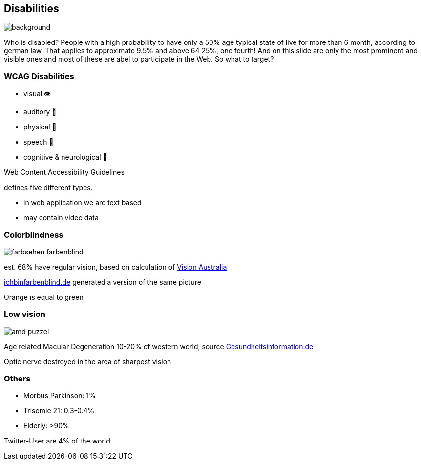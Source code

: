 == Disabilities

image::images/disabliities.jpg[background,size=cover]

[.notes]
--
Who is disabled?
People with a high probability to have only a 50% age typical state of live for more than 6 month, according to german law.
That applies to approximate 9.5% and above 64 25%, one fourth!
And on this slide are only the most prominent and visible ones and most of these are abel to participate in the Web.
So what to target?
--

=== WCAG Disabilities

* visual 👁
* auditory 🦻
* physical 💪
* speech 🎤
* cognitive & neurological 🧠

[.notes]
--
Web Content Accessibility Guidelines

defines five different types.

* in web application we are text based
* may contain video data
--

=== Colorblindness

image::images/farbsehen_farbenblind.png[]

est. 68% have regular vision, based on calculation of https://www.visionaustralia.org/[Vision Australia]

[.notes]
--
https://www.ichbinfarbenblind.de/[ichbinfarbenblind.de] generated a version of the same picture

Orange is equal to green
--

=== Low vision

image::images/amd_puzzel.png[]

Age related Macular Degeneration 10-20% of western world, source https://www.gesundheitsinformation.de/altersabhaengige-makuladegeneration-amd.html#H%C3%A4ufigkeit[Gesundheitsinformation.de]

[.notes]
--
Optic nerve destroyed in the area of sharpest vision
--

=== Others

* Morbus Parkinson: 1%
* Trisomie 21: 0.3-0.4%

[%step]
--
* Elderly: >90%
--

Twitter-User are 4% of the world
